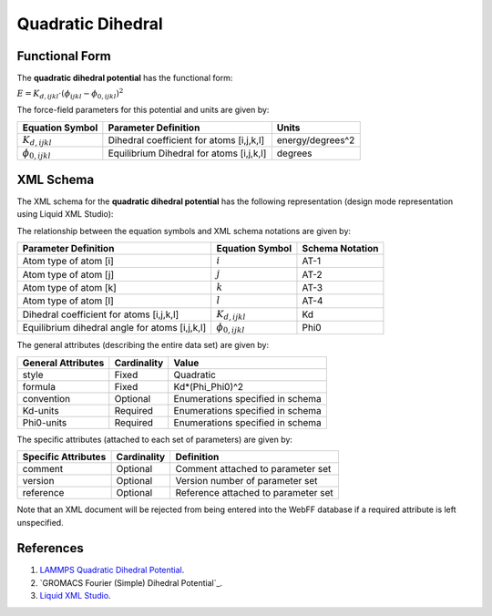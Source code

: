.. _Dihedral-Quadratic:

Quadratic Dihedral  
==================

Functional Form
---------------

The **quadratic dihedral potential** has the functional form:

:math:`E = {K_{d,ijkl}} \cdot \left( {{\phi_{ijkl}} - {\phi_{0,ijkl}}} \right)^2`

The force-field parameters for this potential and units are given by:

====================== ======================================== ================
**Equation Symbol**      **Parameter Definition**                 **Units**
---------------------- ---------------------------------------- ----------------
:math:`K_{d,ijkl}`     Dihedral coefficient for atoms [i,j,k,l] energy/degrees^2
:math:`\phi_{0,ijkl}`  Equilibrium Dihedral for atoms [i,j,k,l] degrees
====================== ======================================== ================


XML Schema
----------

The XML schema for the **quadratic dihedral potential** has the following representation (design mode representation using Liquid XML Studio):

.. image:: ../../images/Dihedral-Quadratic.png
	:align: left

The relationship between the equation symbols and XML schema notations are given by:

+------------------------------------------------+-----------------------+---------------------+
| **Parameter Definition**                       | **Equation Symbol**   | **Schema Notation** |
+------------------------------------------------+-----------------------+---------------------+
| Atom type of atom [i]                          | :math:`i`             | AT-1                |
+------------------------------------------------+-----------------------+---------------------+
| Atom type of atom [j]                          | :math:`j`             | AT-2                |
+------------------------------------------------+-----------------------+---------------------+
| Atom type of atom [k]                          | :math:`k`             | AT-3                |
+------------------------------------------------+-----------------------+---------------------+
| Atom type of atom [l]                          | :math:`l`             | AT-4                |
+------------------------------------------------+-----------------------+---------------------+
| Dihedral coefficient for atoms [i,j,k,l]       | :math:`K_{d,ijkl}`    | Kd                  |
+------------------------------------------------+-----------------------+---------------------+
| Equilibrium dihedral angle for atoms [i,j,k,l] | :math:`\phi_{0,ijkl}` | Phi0                |
+------------------------------------------------+-----------------------+---------------------+

The general attributes (describing the entire data set) are given by:

====================== =============== =======================================
**General Attributes** **Cardinality** **Value**               
---------------------- --------------- ---------------------------------------
style                  Fixed           Quadratic
formula                Fixed           Kd*(Phi_Phi0)^2
convention             Optional        Enumerations specified in schema
Kd-units               Required        Enumerations specified in schema
Phi0-units             Required        Enumerations specified in schema
====================== =============== =======================================

The specific attributes (attached to each set of parameters) are given by:

======================= =============== =============================================
**Specific Attributes** **Cardinality** **Definition**               
----------------------- --------------- ---------------------------------------------
comment                 Optional        Comment attached to parameter set
version                 Optional        Version number of parameter set
reference               Optional        Reference attached to parameter set 
======================= =============== =============================================

Note that an XML document will be rejected from being entered into the WebFF database if a required attribute is left unspecified. 

References
----------

1. `LAMMPS Quadratic Dihedral Potential`_.

2. `GROMACS Fourier (Simple) Dihedral Potential`_.

3. `Liquid XML Studio`_.

.. _LAMMPS Quadratic Dihedral Potential: http://lammps.sandia.gov/doc/dihedral_quadratic.html

.. _GROMACS Quadratic Bond Potential: http://manual.gromacs.org/documentation/2016.3/manual-2016.3.pdf

.. _Liquid XML Studio: https://www.liquid-technologies.com/

